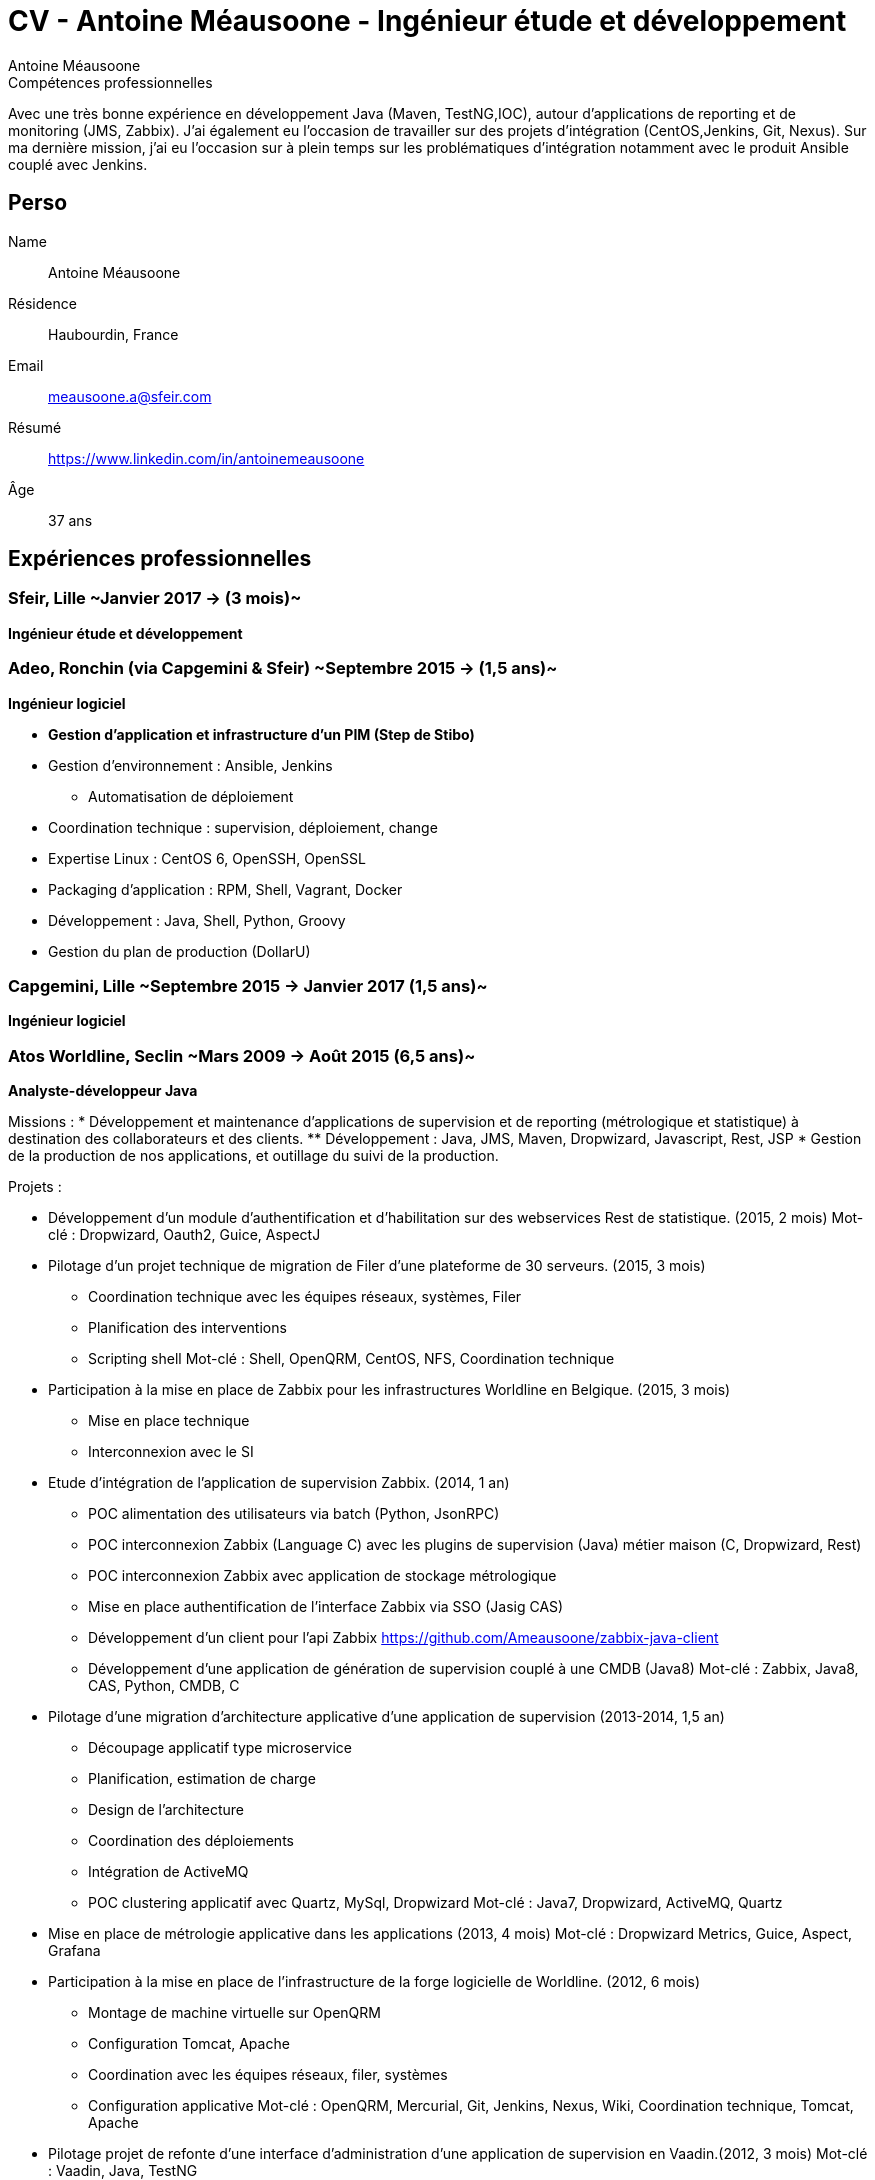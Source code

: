 = CV - Antoine Méausoone - Ingénieur étude et développement
:author: Antoine Méausoone
:data-uri:
:doctype: article
:encoding: UTF-8
:lang: fr
:quirks:
:theme: cv
:toclevels: 2
:description:

.Compétences professionnelles
****************************************************************************
Avec une très bonne expérience en développement Java (Maven, TestNG,IOC), autour d’applications de reporting et de monitoring (JMS, Zabbix).
J’ai également eu l’occasion de travailler sur des projets d’intégration (CentOS,Jenkins, Git, Nexus).
Sur ma dernière mission, j’ai eu l’occasion sur à plein temps sur les problématiques d'intégration notamment avec le produit Ansible couplé avec Jenkins.
****************************************************************************

== Perso

Name::
    Antoine Méausoone

Résidence::
    Haubourdin, France

////
Téléphone::
    06.13.84.54.33
////

Email::
    meausoone.a@sfeir.com

Résumé::
    https://www.linkedin.com/in/antoinemeausoone

Âge::
    37 ans

//[cols=2]
== Expériences professionnelles

=== Sfeir, Lille ~Janvier 2017 -> (3 mois)~
*Ingénieur étude et développement*

=== Adeo, Ronchin (via Capgemini & Sfeir) ~Septembre 2015 -> (1,5 ans)~
*Ingénieur logiciel*

* *Gestion d’application et infrastructure d’un PIM (Step de Stibo)*
* Gestion d’environnement : Ansible, Jenkins
** Automatisation de déploiement
* Coordination technique : supervision, déploiement, change
* Expertise Linux : CentOS 6, OpenSSH, OpenSSL
* Packaging d’application : RPM, Shell, Vagrant, Docker
* Développement : Java, Shell, Python, Groovy
* Gestion du plan de production (DollarU)

=== Capgemini, Lille ~Septembre 2015 -> Janvier 2017 (1,5 ans)~
*Ingénieur logiciel*

===  Atos Worldline, Seclin ~Mars 2009 -> Août 2015 (6,5 ans)~
*Analyste-développeur Java*

Missions :
* Développement et maintenance d’applications de supervision et de reporting (métrologique et statistique) à destination des collaborateurs et des clients.
** Développement : Java, JMS, Maven, Dropwizard, Javascript, Rest, JSP
* Gestion de la production de nos applications, et outillage du suivi de la production.

Projets :

* Développement d'un module d'authentification et d'habilitation sur des webservices Rest de statistique. (2015, 2 mois)
Mot-clé : Dropwizard, Oauth2, Guice, AspectJ

* Pilotage d'un projet technique de migration de Filer d'une plateforme de 30 serveurs. (2015, 3 mois)
** Coordination technique avec les équipes réseaux, systèmes, Filer
** Planification des interventions
** Scripting shell
Mot-clé : Shell, OpenQRM, CentOS, NFS, Coordination technique

* Participation à la mise en place de Zabbix pour les infrastructures Worldline en Belgique. (2015, 3 mois)
** Mise en place technique
** Interconnexion avec le SI

* Etude d’intégration de l'application de supervision Zabbix. (2014, 1 an)
** POC alimentation des utilisateurs via batch (Python, JsonRPC)
** POC interconnexion Zabbix (Language C) avec les plugins de supervision (Java) métier maison (C, Dropwizard, Rest)
** POC interconnexion Zabbix avec application de stockage métrologique
** Mise en place authentification de l'interface Zabbix via SSO (Jasig CAS)
** Développement d’un client pour l’api Zabbix https://github.com/Ameausoone/zabbix-java-client
** Développement d’une application de génération de supervision couplé à une CMDB (Java8)
Mot-clé : Zabbix, Java8, CAS, Python, CMDB, C

* Pilotage d'une migration d'architecture applicative d'une application de supervision (2013-2014, 1,5 an)
** Découpage applicatif type microservice
** Planification, estimation de charge
** Design de l'architecture
** Coordination des déploiements
** Intégration de ActiveMQ
** POC clustering applicatif avec Quartz, MySql, Dropwizard
Mot-clé : Java7, Dropwizard, ActiveMQ, Quartz

* Mise en place de métrologie applicative dans les applications (2013, 4 mois)
Mot-clé : Dropwizard Metrics, Guice, Aspect, Grafana

* Participation à la mise en place de l'infrastructure de la forge logicielle de Worldline. (2012, 6 mois)
** Montage de machine virtuelle sur OpenQRM
** Configuration Tomcat, Apache
** Coordination avec les équipes réseaux, filer, systèmes
** Configuration applicative
Mot-clé : OpenQRM, Mercurial, Git, Jenkins, Nexus, Wiki, Coordination technique, Tomcat, Apache

* Pilotage projet de refonte d'une interface d'administration d'une application de supervision en Vaadin.(2012, 3 mois)
Mot-clé : Vaadin, Java, TestNG

* Développement d'une application de capacity planning basée sur de la métrologie système. (2011, 5 mois)
** Développement d'application Web en Tapestry
** Développement d'une application batch Java
Mot-clé : Java, Dropwizard, Soap, Tapestry

* Développement d'un plugin de supervision de service Ftp, Ftps, Sftp.(2011, 2 mois)
Mot-clé : Java, Apache Mina, TestNG, Jsp

* Développement d'une librairie de cache via des aspects.(2011, 2 mois)
** Framework permettant d'ajouter du cache via des annotations
Mot-clé : Java, Guice, AspectJ, ehCache

* Développement d'une page de tableau de bord sur une application de métrologie système. (2010, 3 mois)
** Mise en place d'un système permettant aux utilisateurs de personnaliser le tableau de bord via XML
** Développement web d'un tableau de bord avec un rafraîchissement automatique.
** Développement de webservice de récupération de graphique
Mot-clé : XML, Java, JSP, Javascript

* Développement Web sur une application de statistique. (2010, 4 mois)
** Développement de page web de reporting statistique dans le domaine banquaire.
Mot-clé : Java, Javascript, XML, JSP

* Migration de nos projets construit sur Ant/Cvs vers la stack Maven/Jenkins/Mercurial. (2009-2010, 3 mois)
** Mavenisation des projets Ant
** Migration Cvs vers Mercurial
** Mise en place d'intégration continue
Mot-clé : Dropwizard, Hibernate, Tapestry, MySql, Rest

* Développement d'une console de monitoring de service, avec une vue par environnement, et action en masse. (2009, 4 mois)
** Développement de webservice Rest
** Développement de page web avec action en masse d'arrêt/relance de supervision
Mot-clé : Java, Javascript, JSP, Ajax, Prototype.js

=== Atos Worldline, Seclin ~Février 2006 -> Février 2009 (3 ans)~
*Technicien Support N3*

* Support d’application dans le domaine du transport
** Suivi et amélioration du processus de gestion du support
** Formation support N1 sur les applications
** Déplacement sur des salons pour du support technique
** Formation des équipes support N1 chez le client en Europe

=== Goto Software, Hem ~Septembre 2000 -> Février 2006 (5,5 ans)~
*Technicien Support*

* Support technique sur les applications éditées par Goto Software
* Applications dans le domaine du minitel, du web, de l'emailing.

== Compétences

[cols=2]
=== Global

* Java
* Maven
* Linux
* Jenkins
* Ansible
* Tomcat
* Zabbix

[cols=2]
=== Languages de développement
Active::
* Java ~since 2009~,
* Groovy ~since 2011~,
* SQL ~since 2009~,
* Bash and Unix shells ~since 2006~,
* Python ~since 2013~,

=== Langues
* *Français*: Langue maternelle
* *Anglais*: Niveau professionnel

== Formation

=== Courte durée

* *Mai 2015* Certification M101J: MongoDB for Java Developers
* *Avril 2015* Développement AngularJS 1.x
* *Avril 2013* Administration Tomcat 6.x
* *Juin 2011* Développement avec Tapestry
* *Octobre 2010* Développement Javascript/CSS
* *Juin 2009* Développement Java

=== Initiale

CNAM, Lille ~2003 -> 2007~::
Cours du soir par intermittence, obtention de plusieurs modules du cycle Ingénieur informatique :
* Génie logiciel
* Bases de données
* Recherche opérationnelle et aide à la décision
* Réseaux et télécommunications
* Management et organisation des entreprises
* Management social pour ingénieur et communication en entreprise

Esig, Lille ~1999 –> 2000~::

* Formation Master en Informatique

Lycée Gustave Eiffel, Armentières ~1996 – 1999~::

* Formation BTS, Informatique industrielle
* BAC S, option Technologie Industrielle

